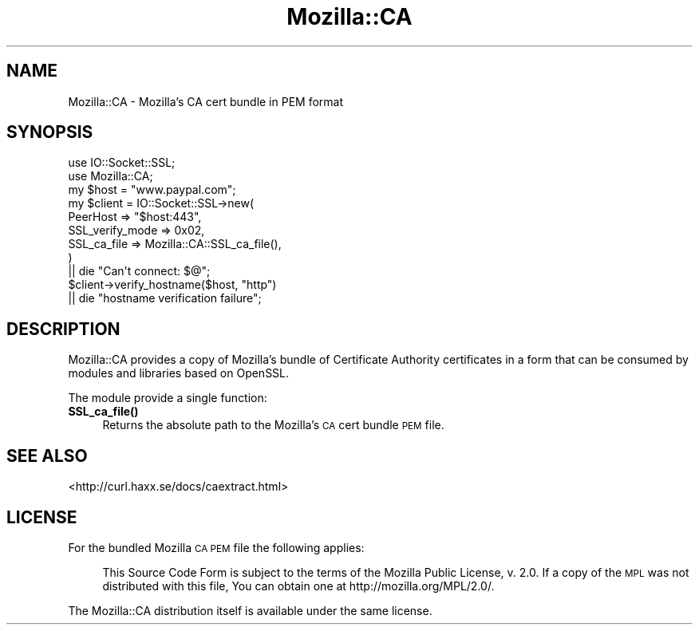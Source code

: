 .\" Automatically generated by Pod::Man 4.10 (Pod::Simple 3.35)
.\"
.\" Standard preamble:
.\" ========================================================================
.de Sp \" Vertical space (when we can't use .PP)
.if t .sp .5v
.if n .sp
..
.de Vb \" Begin verbatim text
.ft CW
.nf
.ne \\$1
..
.de Ve \" End verbatim text
.ft R
.fi
..
.\" Set up some character translations and predefined strings.  \*(-- will
.\" give an unbreakable dash, \*(PI will give pi, \*(L" will give a left
.\" double quote, and \*(R" will give a right double quote.  \*(C+ will
.\" give a nicer C++.  Capital omega is used to do unbreakable dashes and
.\" therefore won't be available.  \*(C` and \*(C' expand to `' in nroff,
.\" nothing in troff, for use with C<>.
.tr \(*W-
.ds C+ C\v'-.1v'\h'-1p'\s-2+\h'-1p'+\s0\v'.1v'\h'-1p'
.ie n \{\
.    ds -- \(*W-
.    ds PI pi
.    if (\n(.H=4u)&(1m=24u) .ds -- \(*W\h'-12u'\(*W\h'-12u'-\" diablo 10 pitch
.    if (\n(.H=4u)&(1m=20u) .ds -- \(*W\h'-12u'\(*W\h'-8u'-\"  diablo 12 pitch
.    ds L" ""
.    ds R" ""
.    ds C` ""
.    ds C' ""
'br\}
.el\{\
.    ds -- \|\(em\|
.    ds PI \(*p
.    ds L" ``
.    ds R" ''
.    ds C`
.    ds C'
'br\}
.\"
.\" Escape single quotes in literal strings from groff's Unicode transform.
.ie \n(.g .ds Aq \(aq
.el       .ds Aq '
.\"
.\" If the F register is >0, we'll generate index entries on stderr for
.\" titles (.TH), headers (.SH), subsections (.SS), items (.Ip), and index
.\" entries marked with X<> in POD.  Of course, you'll have to process the
.\" output yourself in some meaningful fashion.
.\"
.\" Avoid warning from groff about undefined register 'F'.
.de IX
..
.nr rF 0
.if \n(.g .if rF .nr rF 1
.if (\n(rF:(\n(.g==0)) \{\
.    if \nF \{\
.        de IX
.        tm Index:\\$1\t\\n%\t"\\$2"
..
.        if !\nF==2 \{\
.            nr % 0
.            nr F 2
.        \}
.    \}
.\}
.rr rF
.\" ========================================================================
.\"
.IX Title "Mozilla::CA 3"
.TH Mozilla::CA 3 "2018-03-01" "perl v5.28.0" "User Contributed Perl Documentation"
.\" For nroff, turn off justification.  Always turn off hyphenation; it makes
.\" way too many mistakes in technical documents.
.if n .ad l
.nh
.SH "NAME"
Mozilla::CA \- Mozilla's CA cert bundle in PEM format
.SH "SYNOPSIS"
.IX Header "SYNOPSIS"
.Vb 2
\&    use IO::Socket::SSL;
\&    use Mozilla::CA;
\&
\&    my $host = "www.paypal.com";
\&    my $client = IO::Socket::SSL\->new(
\&        PeerHost => "$host:443",
\&        SSL_verify_mode => 0x02,
\&        SSL_ca_file => Mozilla::CA::SSL_ca_file(),
\&    )
\&        || die "Can\*(Aqt connect: $@";
\&
\&    $client\->verify_hostname($host, "http")
\&        || die "hostname verification failure";
.Ve
.SH "DESCRIPTION"
.IX Header "DESCRIPTION"
Mozilla::CA provides a copy of Mozilla's bundle of Certificate Authority
certificates in a form that can be consumed by modules and libraries
based on OpenSSL.
.PP
The module provide a single function:
.IP "\fBSSL_ca_file()\fR" 4
.IX Item "SSL_ca_file()"
Returns the absolute path to the Mozilla's \s-1CA\s0 cert bundle \s-1PEM\s0 file.
.SH "SEE ALSO"
.IX Header "SEE ALSO"
<http://curl.haxx.se/docs/caextract.html>
.SH "LICENSE"
.IX Header "LICENSE"
For the bundled Mozilla \s-1CA PEM\s0 file the following applies:
.Sp
.RS 4
This Source Code Form is subject to the terms of the Mozilla Public
License, v. 2.0. If a copy of the \s-1MPL\s0 was not distributed with this
file, You can obtain one at http://mozilla.org/MPL/2.0/.
.RE
.PP
The Mozilla::CA distribution itself is available under the same license.
